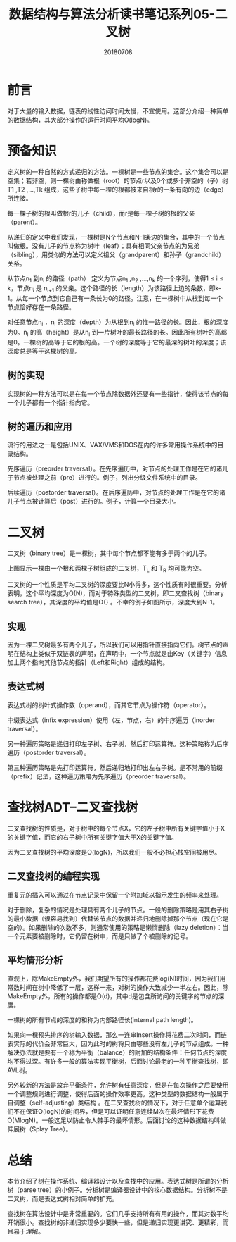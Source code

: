 #+title:数据结构与算法分析读书笔记系列05-二叉树
#+date:20180708
#+email:anbgsl1110@gmail.com
#+keywords: 数据结构 算法分析 树  jiayonghliang
#+description:树
#+options: toc:1 html-postamble:nil
#+html_head: <link rel="stylesheet" href="http://www.jiayongliang.cn/css/org5.css" type="text/css" /><div id="main-menu-index"></div><script src="http://www.jiayongliang.cn/js/add-main-menu.js" type="text/javascript"></script>
* 前言
对于大量的输入数据，链表的线性访问时间太慢，不宜使用。这部分介绍一种简单的数据结构，其大部分操作的运行时间平均O(logN)。
* 预备知识
定义树的一种自然的方式递归的方法。一棵树是一些节点的集合。这个集合可以是空集；若非空，则一棵树由称做根（root）的节点r以及0个或多个非空的（子）树T1 ,T2 ,…,Tk 组成，这些子树中每一棵的根都被来自根r的一条有向的边（edge）所连接。

每一棵子树的根叫做根r的儿子（child），而r是每一棵子树的根的父亲（parent）。

[[/static/img/数据结构和算法分析/img_10.png]]

从递归的定义中我们发现，一棵树是N个节点和N-1条边的集合，其中的一个节点叫做根。没有儿子的节点称为树叶（leaf）；具有相同父亲节点的为兄弟（sibling），用类似的方法可以定义祖父（grandparent）和孙子（grandchild）关系。

[[/static/img/数据结构和算法分析/img_11.png]]

从节点n_1 到n_i 的路径（path） 定义为节点n_1 ,n_2 ,...,n_k 的一个序列，使得1 \leq i \leq k，节点n_i 是 n_{i+1} 的父亲。这个路径的长（length）为该路径上边的条数，即k-1。从每一个节点到它自己有一条长为0的路径。注意，在一棵树中从根到每一个节点恰好存在一条路径。

对任意节点n_i ，n_i 的深度（depth）为从根到n_i 的惟一路径的长。因此，根的深度为0。n_i 的高（height）是从n_i 到一片树叶的最长路径的长。因此所有树叶的高都是0。一棵树的高等于它的根的高。一个树的深度等于它的最深的树叶的深度；该深度总是等于这棵树的高。
** 树的实现
实现树的一种方法可以是在每一个节点除数据外还要有一些指针，使得该节点的每一个儿子都有一个指针指向它。
** 树的遍历和应用
流行的用法之一是包括UNIX、VAX/VMS和DOS在内的许多常用操作系统中的目录结构。

先序遍历（preorder traversal）。在先序遍历中，对节点的处理工作是在它的诸儿子节点被处理之前（pre）进行的。例子，列出分级文件系统中的目录。

后续遍历（postorder traversal）。在后序遍历中，对节点的处理工作是在它的诸儿子节点被计算后（post）进行的。例子，计算一个目录大小。
* 二叉树
二叉树（binary tree）是一棵树，其中每个节点都不能有多于两个的儿子。

[[/static/img/数据结构和算法分析/img_12.png]]

上图显示一棵由一个根和两棵子树组成的二叉树，T_L 和 T_R 均可能为空。

二叉树的一个性质是平均二叉树的深度要比N小得多，这个性质有时很重要。分析表明，这个平均深度为O(N)，而对于特殊类型的二叉树，即二叉查找树（binary search tree），其深度的平均值是O{\sqrt{N}}  \sqrt {a^{2}+b^{2}} 。不幸的例子如图所示，深度大到N-1。
** 实现
因为一棵二叉树最多有两个儿子，所以我们可以用指针直接指向它们。树节点的声明在结构上类似于双链表的声明，在声明中，一个节点就是由Key（关键字）信息加上两个指向其他节点的指针（Left和Right）组成的结构。
** 表达式树
表达式树的树叶式操作数（operand），而其它节点为操作符（operator）。

[[/static/img/数据结构和算法分析/img_13.png]]

中缀表达式（infix expression）使用（左，节点，右）的中序遍历（inorder traversal）。

另一种遍历策略是递归打印左子树、右子树，然后打印运算符。这种策略称为后序遍历（postorder traversal）。

第三种遍历策略是先打印运算符，然后递归地打印出左右子树。是不常用的前缀（prefix）记法，这种遍历策略为先序遍历（preorder traversal）。
* 查找树ADT–二叉查找树
二叉查找树的性质是，对于树中的每个节点X，它的左子树中所有关键字值小于X的关键字值，而它的右子树中所有关键字值大于X的关键字值。

[[/static/img/数据结构和算法分析/img_14.png]]

因为二叉查找树的平均深度是O(logN)，所以我们一般不必担心栈空间被用尽。
** 二叉查找树的编程实现
重复元的插入可以通过在节点记录中保留一个附加域以指示发生的频率来处理。

对于删除，复杂的情况是处理具有两个儿子的节点。一般的删除策略是用其右子树的最小数据（很容易找到）代替该节点的数据并递归地删除掉那个节点（现在它是空的）。如果删除的次数不多，则通常使用的策略是懒惰删除（lazy deletion）：当一个元素要被删除时，它仍留在树中，而是只做了个被删除的记号。
** 平均情形分析
直观上，除MakeEmpty外，我们期望所有的操作都花费log(N)时间，因为我们用常数时间在树中降低了一层，这样一来，对树的操作大致减少一半左右。因此，除MakeEmpty外，所有的操作都是O(d)，其中d是包含所访问的关键字的节点的深度。

一棵树的所有节点的深度的和称为内部路径长(internal path length)。

如果向一棵预先排序的树输入数据，那么一连串Insert操作将花费二次时间，而链表实际的代价会非常巨大，因为此时的树将只由哪些没有左儿子的节点组成。一种解决办法就是要有一个称为平衡（balance）的附加的结构条件：任何节点的深度均不得过深。有许多一般的算法实现平衡树，后面讨论最老的一种平衡查找树，即AVL树。

另外较新的方法是放弃平衡条件，允许树有任意深度，但是在每次操作之后要使用一个调整规则进行调整，使得后面的操作效率更高。这种类型的数据结构一般属于自调整（self-adjusting）类结构 。在二叉查找树的情况下，对于任意单个运算我们不在保证O(logN)的时间界，但是可以证明任意连续M次在最坏情形下花费O(MlogN)。一般这足以防止令人棘手的最坏情形。后面讨论的这种数据结构叫做伸展树（Splay Tree）。

* 总结
本节介绍了树在操作系统、编译器设计以及查找中的应用。表达式树是所谓的分析树（parse tree）的小例子。分析树是编译器设计中的核心数据结构。分析树不是二叉树，而是表达式树相对简单的扩充。

查找树在算法设计中是非常重要的。它们几乎支持所有有用的操作，而其对数平均开销很小。查找树的非递归实现多少要快一些，但是递归实现更讲究、更精彩，而且易于理解。